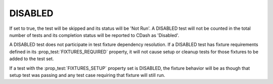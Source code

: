 DISABLED
--------

If set to true, the test will be skipped and its status will be 'Not Run'. A
DISABLED test will not be counted in the total number of tests and its
completion status will be reported to CDash as 'Disabled'.

A DISABLED test does not participate in test fixture dependency resolution.
If a DISABLED test has fixture requirements defined in its
:prop_test:`FIXTURES_REQUIRED` property, it will not cause setup or cleanup
tests for those fixtures to be added to the test set.

If a test with the :prop_test:`FIXTURES_SETUP` property set is DISABLED, the
fixture behavior will be as though that setup test was passing and any test
case requiring that fixture will still run.
